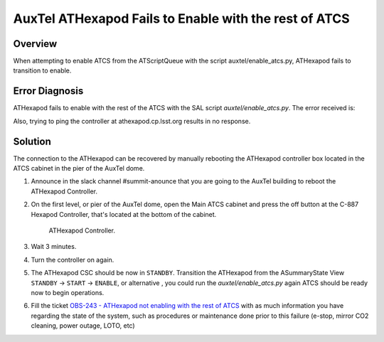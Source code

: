 .. This is a template for troubleshooting when some part of the observatory enters an abnormal state. This comment may be deleted when the template is copied to the destination.

.. Review the README in this procedure's directory on instructions to contribute.
.. Static objects, such as figures, should be stored in the _static directory. Review the _static/README in this procedure's directory on instructions to contribute.
.. Do not remove the comments that describe each section. They are included to provide guidance to contributors.
.. Do not remove other content provided in the templates, such as a section. Instead, comment out the content and include comments to explain the situation. For example:
	- If a section within the template is not needed, comment out the section title and label reference. Include a comment explaining why this is not required.
    - If a file cannot include a title (surrounded by ampersands (#)), comment out the title from the template and include a comment explaining why this is implemented (in addition to applying the ``title`` directive).

.. Include one Primary Author and list of Contributors (comma separated) between the asterisks (*):
.. |author| replace:: *Ioana Sotuela*
.. If there are no contributors, write "none" between the asterisks. Do not remove the substitution.
.. |contributors| replace:: *Gonzalo Aravena*

.. This is the label that can be used as for cross referencing this procedure.
.. Recommended format is "Directory Name"-"Title Name"  -- Spaces should be replaced by hyphens.
.. _AuxTel-ATHexapod-Fails-to-Enable-with-the-rest-of-ATCS:
.. Each section should includes a label for cross referencing to a given area.
.. Recommended format for all labels is "Title Name"-"Section Name" -- Spaces should be replaced by hyphens.
.. To reference a label that isn't associated with an reST object such as a title or figure, you must include the link an explicit title using the syntax :ref:`link text <label-name>`.
.. An error will alert you of identical labels during the build process.

#########################
AuxTel ATHexapod Fails to Enable with the rest of ATCS
#########################


.. _AuxTel-ATHexapod-Fails-to-Enable-with-the-rest-of-ATCS-Overview:

Overview
========

When attempting to enable ATCS from the ATScriptQueue with the script auxtel/enable_atcs.py, ATHexapod fails to transition to enable.

.. _AuxTel-ATHexapod-Fails-to-Enable-with-the-rest-of-ATCS-Diagnosis:

Error Diagnosis
===============

ATHexapod fails to enable with the rest of the ATCS with the SAL script `auxtel/enable_atcs.py`. The error received is:

.. code-block:: text
  :caption: ATHexapod Error Message when transitioning from ``STANDBY`` to ``ENABLE``

  Callback <bound method BaseCsc.do_start of <lsst.ts.ATHexapod.csc.ATHexapodCSC object at 0x7f27708ecf10>> failed with data=private_revCode: aaf328f3,
  private_sndStamp: 1692729552.0401282, private_rcvStamp: 1692729552.0401914, private_seqNum: 1839321525, private_identity: Script:201665,
  private_origin: 14887, configurationOverride: Traceback (most recent call last):  File "/opt/lsst/software/stack/miniconda/lib/python3.10/site-packages/lsst/ts/salobj/topics/controller_command.py", 
  line 232, in _run_callback    ack = await result  # type: ignore  File "/opt/lsst/software/stack/miniconda/lib/python3.10/site-packages/lsst/ts/salobj/base_csc.py", 
  line 518, in do_start    await self._do_change_state(data, "start", [State.STANDBY], State.DISABLED)  File "/opt/lsst/software/stack/miniconda/lib/python3.10/site-packages/lsst/ts/salobj/base_csc.py", 
  line 830, in _do_change_state    await getattr(self, f"end_{cmd_name}")(data)  File "/opt/lsst/software/stack/miniconda/lib/python3.10/site-packages/lsst/ts/ATHexapod/csc.py", 
  line 206, in end_start    raise e  File "/opt/lsst/software/stack/miniconda/lib/python3.10/site-packages/lsst/ts/ATHexapod/csc.py", 
  line 202, in end_start    await self.controller.connect() File "/opt/lsst/software/stack/miniconda/lib/python3.10/site-packages/lsst/ts/ATHexapod/controller.py", 
  line 97, in connect    self.reader, self.writer = await asyncio.wait_for(  File "/opt/lsst/software/stack/miniconda/lib/python3.10/asyncio/tasks.py", 
  line 445, in wait_for    return fut.result()  File "/opt/lsst/software/stack/miniconda/lib/python3.10/asyncio/streams.py", 
  line 48, in open_connection    transport, _ = await loop.create_connection(  File "/opt/lsst/software/stack/miniconda/lib/python3.10/asyncio/base_events.py", 
  line 1076, in create_connection    raise exceptions[0]  File "/opt/lsst/software/stack/miniconda/lib/python3.10/asyncio/base_events.py", 
  line 1060, in create_connection    sock = await self._connect_sock(  File "/opt/lsst/software/stack/miniconda/lib/python3.10/asyncio/base_events.py", 
  line 969, in _connect_sock    await self.sock_connect(sock, address)  File "/opt/lsst/software/stack/miniconda/lib/python3.10/asyncio/selector_events.py", 
  line 501, in sock_connect    return await fut  File "/opt/lsst/software/stack/miniconda/lib/python3.10/asyncio/selector_events.py", 
  line 541, in _sock_connect_cb    raise OSError(err, f'Connect call failed {address}')OSError: [Errno 113] Connect call failed ('139.229.170.48', 50000)


Also, trying to ping the controller at athexapod.cp.lsst.org results in no response.



.. _AuxTel-ATHexapod-Fails-to-Enable-with-the-rest-of-ATCS-Solution:

Solution
========

The connection to the ATHexapod can be recovered by manually rebooting the ATHexapod controller box located in the ATCS cabinet in the pier of the AuxTel dome.


.. _AuxTel-ATHexapod-Fails-to-Enable-with-the-rest-of-ATCS-Procedure-Critical-Step-1:

1. Announce in the slack channel #summit-anounce that you are going to the AuxTel building to reboot the ATHexapod Controller.
   
2. On the first level, or pier of the AuxTel dome, open the Main ATCS cabinet and press the off button at the C-887 Hexapod Controller, that's located at the bottom of the cabinet.

   .. figure:: ./_static/ATHexapod_Controller.jpg
       :name: ATHexapodCtrl
       :scale: 20 %

       ATHexapod Controller.

3. Wait 3 minutes.
4. Turn the controller on again.
5. The ATHexapod CSC should be now in ``STANDBY``. Transition the ATHexapod from the ASummaryState View ``STANDBY`` → ``START`` → ``ENABLE``, or alternative , you could run the `auxtel/enable_atcs.py` again ATCS should be ready now to begin operations.
6. Fill the ticket `OBS-243 - ATHexapod not enabling with the rest of ATCS <https://jira.lsstcorp.org/browse/OBS-243>`__ with as much information you have regarding the state of the system, such as procedures or maintenance done prior to this failure (e-stop, mirror CO2 cleaning, power outage, LOTO, etc)



